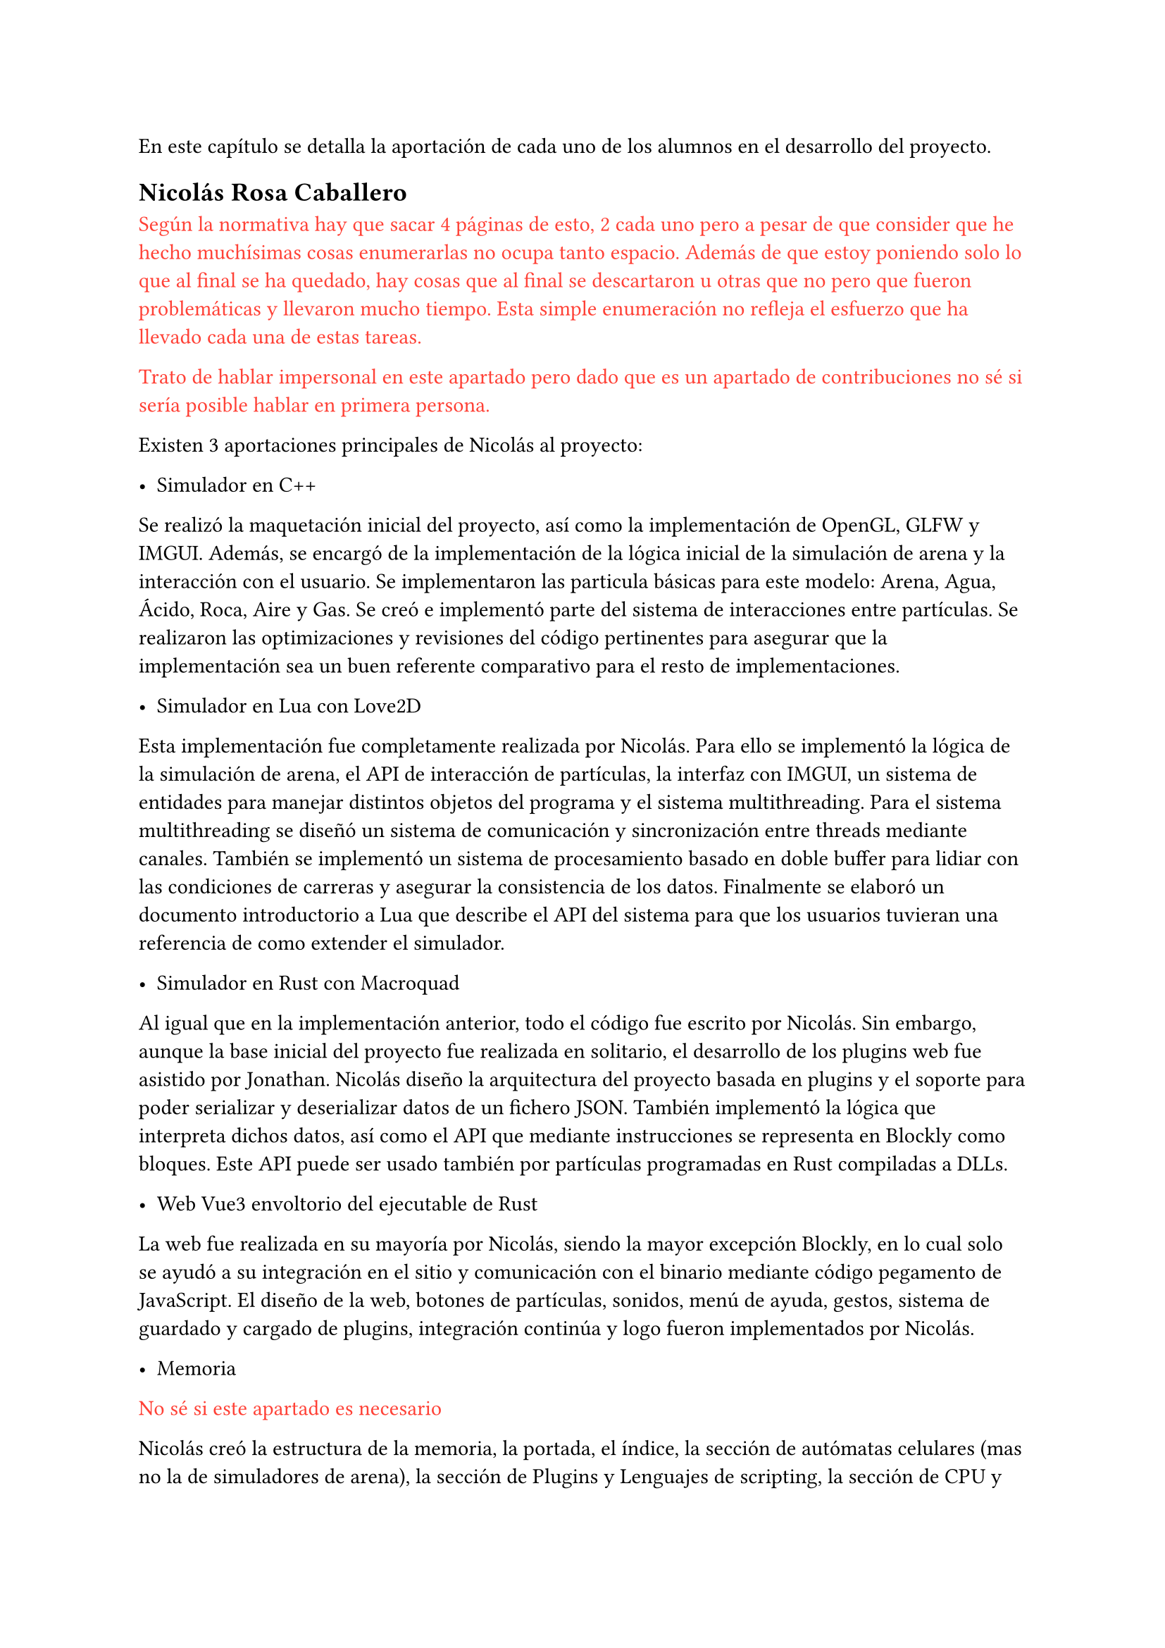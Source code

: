 En este capítulo se detalla la aportación de cada uno de los alumnos en el desarrollo del proyecto. 

== Nicolás Rosa Caballero

#text(red)[Según la normativa hay que sacar 4 páginas de esto, 2 cada uno pero a pesar de que consider que he hecho muchísimas cosas enumerarlas no ocupa tanto espacio. Además de que estoy poniendo solo lo que al final se ha quedado, hay cosas que al final se descartaron u otras que no pero que fueron problemáticas y llevaron mucho tiempo. Esta simple enumeración no refleja el esfuerzo que ha llevado cada una de estas tareas.]

#text(red)[Trato de hablar impersonal en este apartado pero dado que es un apartado de contribuciones no sé si sería posible hablar en primera persona.]

Existen 3 aportaciones principales de Nicolás al proyecto:

- Simulador en C++

Se realizó la maquetación inicial del proyecto, así como la implementación de OpenGL, GLFW y IMGUI. Además, se encargó de la implementación de la lógica inicial de la simulación de arena y la interacción con el usuario. Se implementaron las particula básicas para este modelo: Arena, Agua, Ácido, Roca, Aire y Gas. Se creó e implementó parte del sistema de interacciones entre partículas. Se realizaron las optimizaciones y revisiones del código pertinentes para asegurar que la implementación sea un buen referente comparativo para el resto de implementaciones.

- Simulador en Lua con Love2D

Esta implementación fue completamente realizada por Nicolás. Para ello se implementó la lógica de la simulación de arena, el API de interacción de partículas, la interfaz con IMGUI, un sistema de entidades para manejar distintos objetos del programa y el sistema multithreading. Para el sistema multithreading se diseñó un sistema de comunicación y sincronización entre threads mediante canales. También se implementó un sistema de procesamiento basado en doble buffer para lidiar con las condiciones de carreras y asegurar la consistencia de los datos. Finalmente se elaboró un documento introductorio a Lua que describe el API del sistema para que los usuarios tuvieran una referencia de como extender el simulador.

- Simulador en Rust con Macroquad

Al igual que en la implementación anterior, todo el código fue escrito por Nicolás. Sin embargo, aunque la base inicial del proyecto fue realizada en solitario, el desarrollo de los plugins web fue asistido por Jonathan. Nicolás diseño la arquitectura del proyecto basada en plugins y el soporte para poder serializar y deserializar datos de un fichero JSON. También implementó la lógica que interpreta dichos datos, así como el API que mediante instrucciones se representa en Blockly como bloques. Este API puede ser usado también por partículas programadas en Rust compiladas a DLLs.

- Web Vue3 envoltorio del ejecutable de Rust

La web fue realizada en su mayoría por Nicolás, siendo la mayor excepción Blockly, en lo cual solo se ayudó a su integración en el sitio y comunicación con el binario mediante código pegamento de JavaScript. El diseño de la web, botones de partículas, sonidos, menú de ayuda, gestos, sistema de guardado y cargado de plugins, integración continúa y logo fueron implementados por Nicolás.

- Memoria

#text(red)[No sé si este apartado es necesario]

Nicolás creó la estructura de la memoria, la portada, el índice, la sección de autómatas celulares (mas no la de simuladores de arena), la sección de Plugins y Lenguajes de scripting, la sección de CPU y multithreading, la sección de Simualdor en CPU y parte de las secciones de comparación y conclusiones.

== Jonathan Andrade Gordillo

- Simulador en C++

Configuración incial del proyecto así como configurado de solución, proyecto y biblicotecas

Implementación de partículas iniciales como agua, roca y gas

Asistido en la interaccion con el usuario añadiendo pincel ajustable

Añadido propiedades físicas a las particulas como la densidad, permitiendo movimiento que se ajuste a estos parámetros

Investigación de sistema alternativo de interaccion entre partículas

Solución de bugs a lo largo del desarrollo

- Simulador en Rust con Vulkan haciendo uso de GPU

Investigación de posibles formas de hacer uso de la GPU para el cálculo de la lógica

Desarrollo de pipeline gráfico básico haciendo uso de Vulkan

Implementación de partícula de arena 

Investigación y desarrollo de compute shaders que permitan delegar el movimiento a la GPU


- Blockly para simulador de Rust

Investigación sobre las necesidades del proyecto y los requisitos del módulo de Blockly.

Creación de todos los bloques presentes en el proyecto, así como de los posibles mutadores que necesiten a excepcion de uno

Ajuste del toolbox para incluir los bloques desarrollados

Implementación de los generadores para cada bloque creado, aunque algunos de ellos tuvieron que ser corregidos más tarde junto a Nicolás de

Colaboración con mi compañero para incluir Blockly en la página web